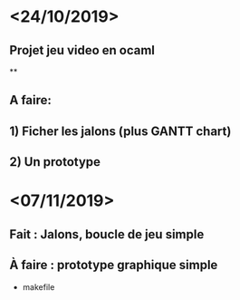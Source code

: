 * <24/10/2019>
** Projet jeu video en ocaml
**
** A faire:
** 1) Ficher les jalons (plus GANTT chart)
** 2) Un prototype

* <07/11/2019>
** Fait : Jalons, boucle de jeu simple
** À faire : prototype graphique simple
  + makefile
